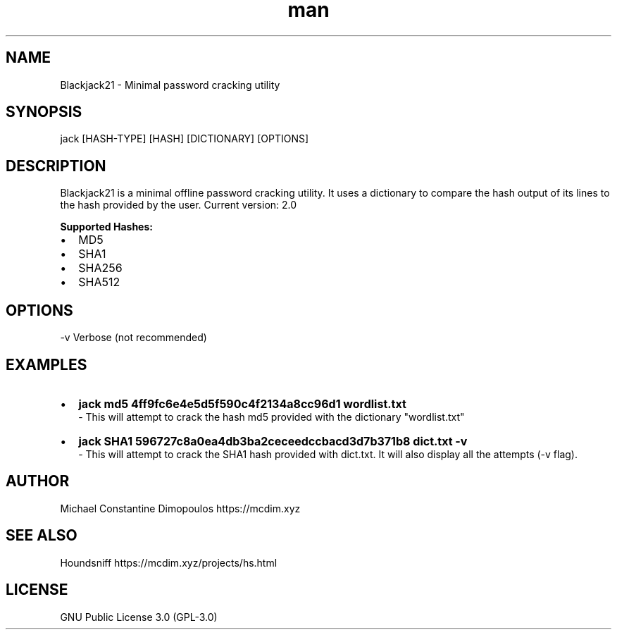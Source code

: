 .\" Manpage for Blackjack

.TH man 8 "03 Apr 2021" "2.0" "Blackjack21 manual page"
.SH NAME
Blackjack21 \- Minimal password cracking utility
.SH SYNOPSIS
jack [HASH-TYPE] [HASH] [DICTIONARY] [OPTIONS]
.SH DESCRIPTION
Blackjack21 is a minimal offline password cracking utility. It uses a dictionary to compare the hash output of its lines to the hash provided by the user.
Current version: 2.0

.B
Supported Hashes:
.IP \[bu] 2
MD5
.IP \[bu]
SHA1
.IP \[bu]
SHA256
.IP \[bu]
SHA512


.SH OPTIONS
-v	Verbose (not recommended)

.SH EXAMPLES
.IP \[bu] 2
.B
jack md5 4ff9fc6e4e5d5f590c4f2134a8cc96d1 wordlist.txt
 - This will attempt to crack the hash md5 provided with the dictionary "wordlist.txt"
.IP \[bu] 2
.B
jack SHA1 596727c8a0ea4db3ba2ceceedccbacd3d7b371b8 dict.txt -v
 - This will attempt to crack the SHA1 hash provided with dict.txt. It will also display all the attempts (-v flag).

.SH AUTHOR
Michael Constantine Dimopoulos	https://mcdim.xyz

.SH SEE ALSO
Houndsniff	https://mcdim.xyz/projects/hs.html

.SH LICENSE
GNU Public License 3.0 (GPL-3.0)

